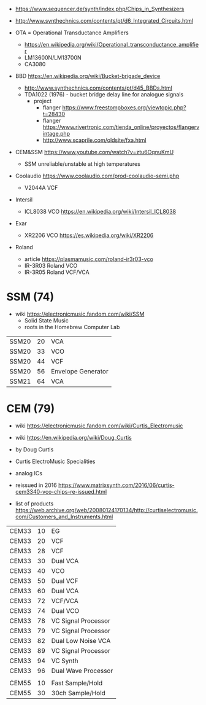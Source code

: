 - https://www.sequencer.de/synth/index.php/Chips_in_Synthesizers
- http://www.synthechnics.com/contents/pt/d6_Integrated_Circuits.html

- OTA = Operational Transductance Amplifiers
  - https://en.wikipedia.org/wiki/Operational_transconductance_amplifier
  - LM13600N/LM13700N
  - CA3080

- BBD https://en.wikipedia.org/wiki/Bucket-brigade_device
  - http://www.synthechnics.com/contents/pt/d45_BBDs.html
  - TDA1022 (1976) - bucket bridge delay line for analogue signals
    - project
      - flanger https://www.freestompboxes.org/viewtopic.php?t=28430
      - flanger https://www.rivertronic.com/tienda_online/proyectos/flangervintage.php
      - http://www.scaprile.com/oldsite/fxa.html

- CEM&SSM https://www.youtube.com/watch?v=ztu6OqnuKmU
  - SSM unreliable/unstable at high temperatures

- Coolaudio https://www.coolaudio.com/prod-coolaudio-semi.php
  - V2044A VCF
- Intersil
  - ICL8038 VCO https://en.wikipedia.org/wiki/Intersil_ICL8038
- Exar
  - XR2206 VCO https://es.wikipedia.org/wiki/XR2206
- Roland
  - article https://plasmamusic.com/roland-ir3r03-vco
  - IR-3R03 Roland VCO
  - IR-3R05 Roland VCF/VCA

* SSM (74)

- wiki https://electronicmusic.fandom.com/wiki/SSM
  - Solid State Music
  - roots in the Homebrew Computer Lab

|-------+----+--------------------|
| SSM20 | 20 | VCA                |
| SSM20 | 33 | VCO                |
| SSM20 | 44 | VCF                |
| SSM20 | 56 | Envelope Generator |
| SSM21 | 64 | VCA                |
|-------+----+--------------------|

* CEM (79)

- wiki https://electronicmusic.fandom.com/wiki/Curtis_Electromusic
- wiki https://en.wikipedia.org/wiki/Doug_Curtis

- by Doug Curtis
- Curtis ElectroMusic Specialities
- analog ICs
- reissued in 2016 https://www.matrixsynth.com/2016/06/curtis-cem3340-vco-chips-re-issued.html

- list of products https://web.archive.org/web/20080124170134/http://curtiselectromusic.com/Customers_and_Instruments.html

|-------+----+---------------------|
| CEM33 | 10 | EG                  |
| CEM33 | 20 | VCF                 |
| CEM33 | 28 | VCF                 |
| CEM33 | 30 | Dual VCA            |
| CEM33 | 40 | VCO                 |
| CEM33 | 50 | Dual VCF            |
| CEM33 | 60 | Dual VCA            |
| CEM33 | 72 | VCF/VCA             |
| CEM33 | 74 | Dual VCO            |
| CEM33 | 78 | VC Signal Processor |
| CEM33 | 79 | VC Signal Processor |
| CEM33 | 82 | Dual Low Noise VCA  |
| CEM33 | 89 | VC Signal Processor |
| CEM33 | 94 | VC Synth            |
| CEM33 | 96 | Dual Wave Processor |
|       |    |                     |
| CEM55 | 10 | Fast Sample/Hold    |
| CEM55 | 30 | 30ch Sample/Hold    |
|-------+----+---------------------|
